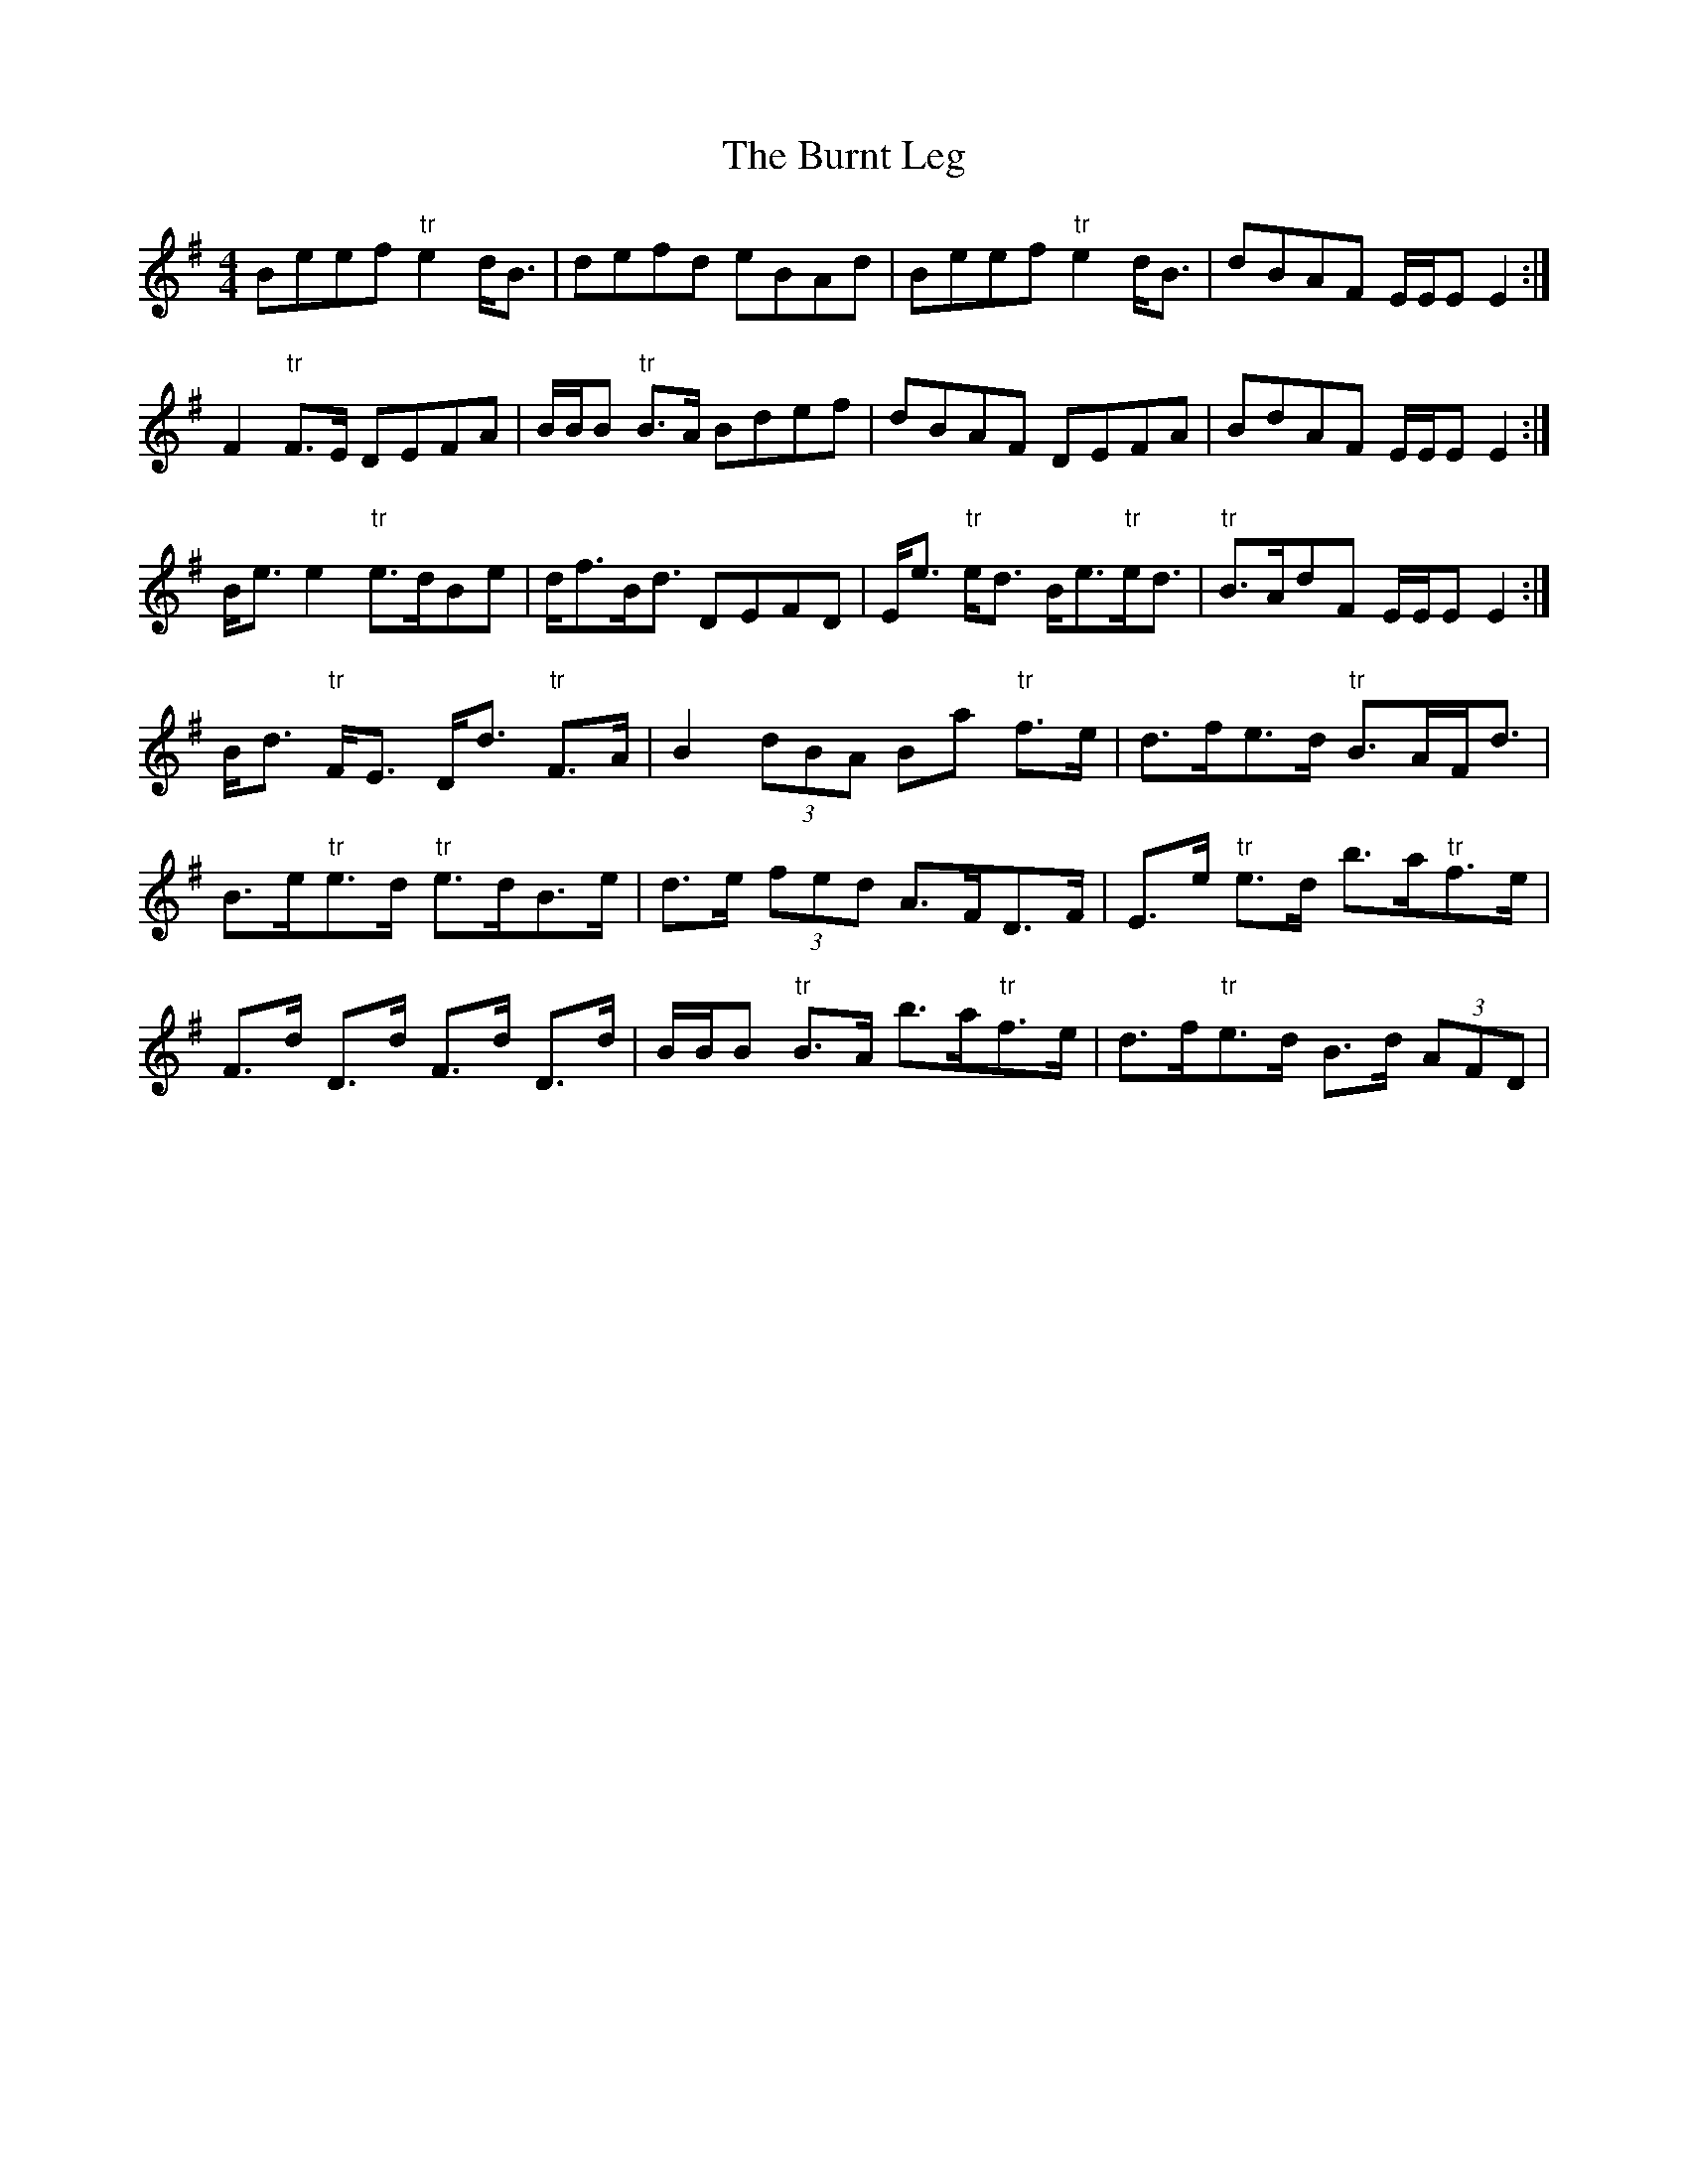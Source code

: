 X: 4
T: Burnt Leg, The
Z: Weejie
S: https://thesession.org/tunes/4009#setting16846
R: reel
M: 4/4
L: 1/8
K: Emin
Beef "tr"e2 d<B|defd eBAd|Beef "tr"e2 d<B|dBAF E/E/E E2:|
F2 "tr"F>E DEFA|B/B/B "tr"B>A Bdef|dBAF DEFA|BdAF E/E/E E2:|
B<e e2 "tr"e>dBe|d<fB<d DEFD|E<e "tr"e<d B<e"tr"e<d|"tr"B>AdF E/E/E E2:|
B<d "tr"F<E D<d "tr"F>A|B2 (3)dBA Ba "tr"f>e|d>fe>d "tr"B>AF<d|
B>e"tr"e>d "tr"e>dB>e|d>e (3)fed A>FD>F|E>e "tr"e>d b>a"tr"f>e|
F>d D>d F>d D>d|B/B/B "tr"B>A b>a"tr"f>e|d>f"tr"e>d B>d (3)AFD|
